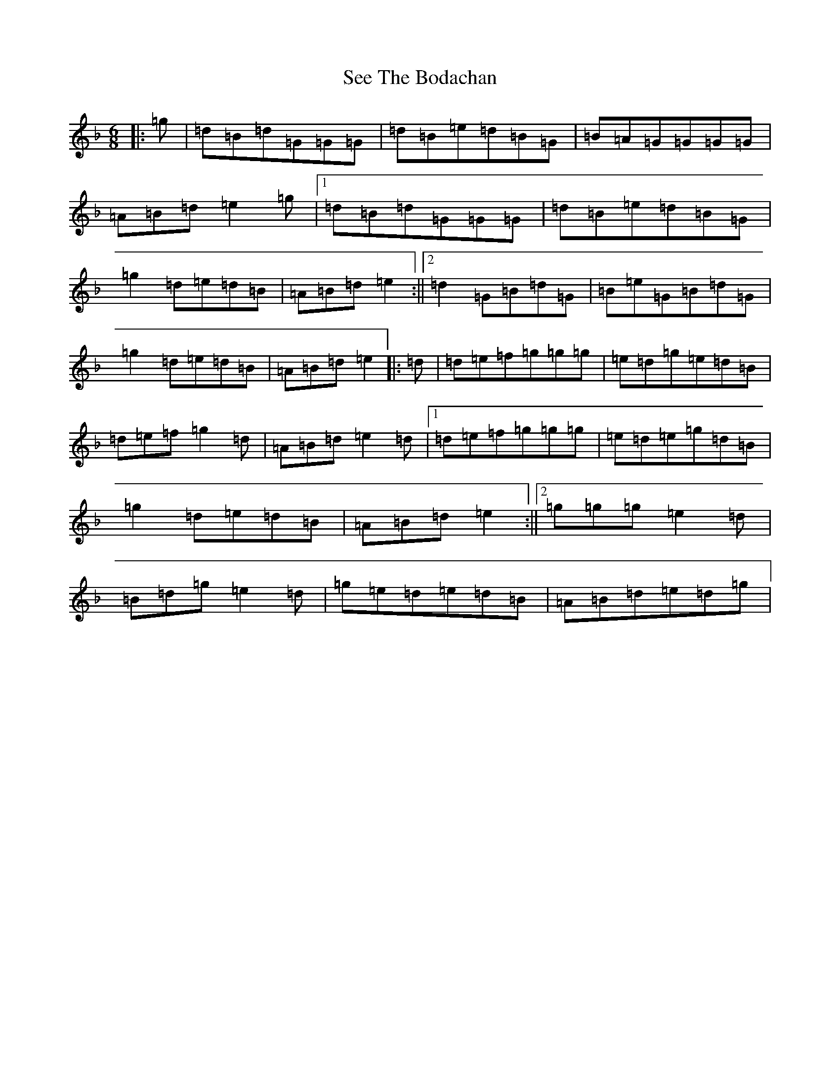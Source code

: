 X: 19138
T: See The Bodachan
S: https://thesession.org/tunes/11136#setting11136
Z: A Mixolydian
R: jig
M:6/8
L:1/8
K: C Mixolydian
|:=g|=d=B=d=G=G=G|=d=B=e=d=B=G|=B=A=G=G=G=G|=A=B=d=e2=g|1=d=B=d=G=G=G|=d=B=e=d=B=G|=g2=d=e=d=B|=A=B=d=e2:||2=d2=G=B=d=G|=B=e=G=B=d=G|=g2=d=e=d=B|=A=B=d=e2|:=d|=d=e=f=g=g=g|=e=d=g=e=d=B|=d=e=f=g2=d|=A=B=d=e2=d|1=d=e=f=g=g=g|=e=d=e=g=d=B|=g2=d=e=d=B|=A=B=d=e2:||2=g=g=g=e2=d|=B=d=g=e2=d|=g=e=d=e=d=B|=A=B=d=e=d=g|